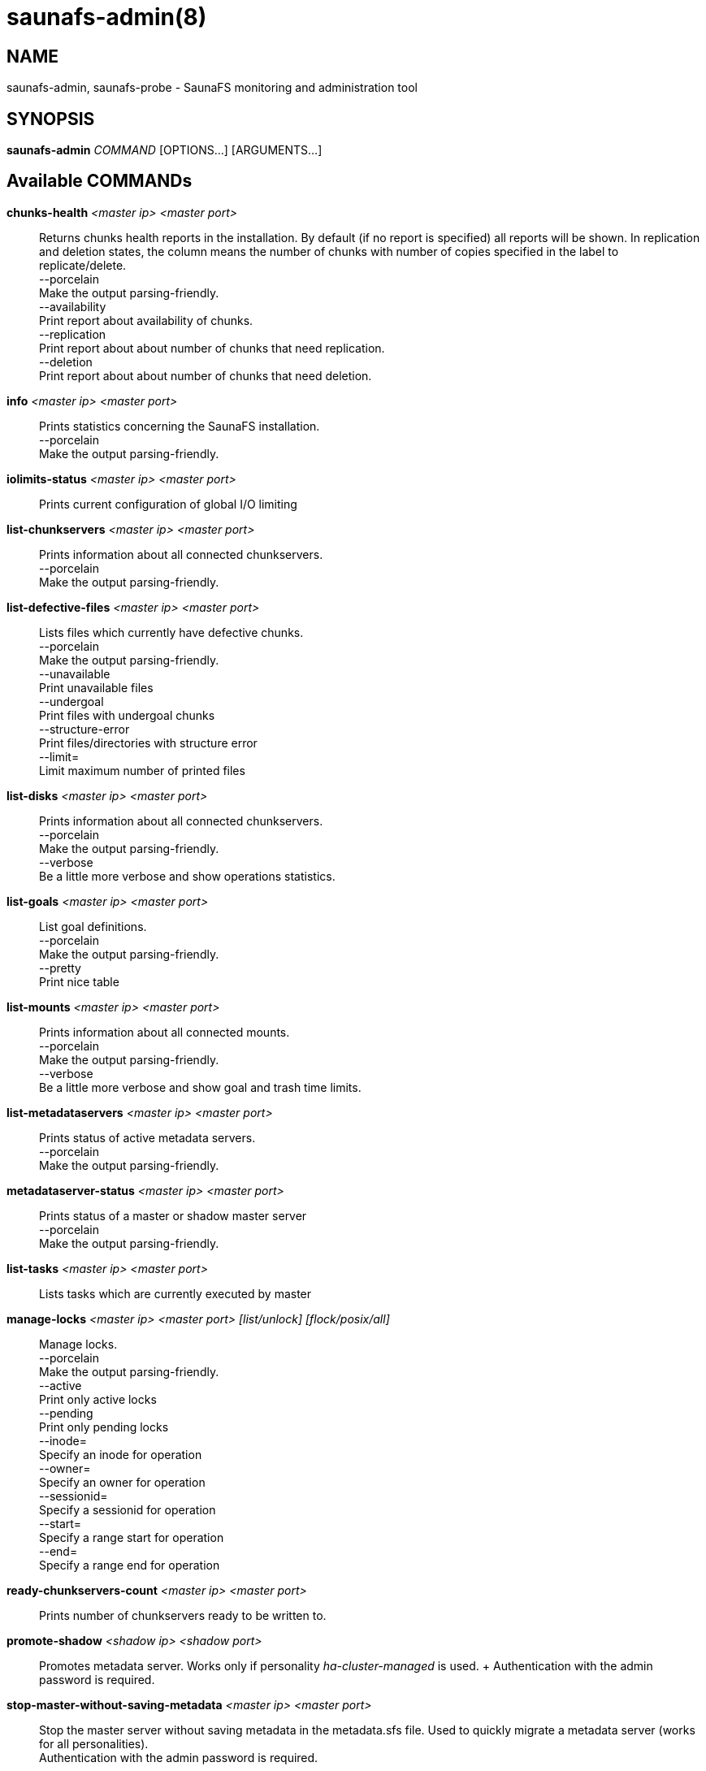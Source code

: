 saunafs-admin(8)
=================

== NAME

saunafs-admin, saunafs-probe - SaunaFS monitoring and administration tool

== SYNOPSIS

**saunafs-admin** __COMMAND__ [OPTIONS...] [ARGUMENTS...]

== Available COMMANDs

*chunks-health* __<master ip> <master port>__:: Returns chunks health reports
in the installation. By default (if no report is specified) all reports will be
shown. In replication and deletion states, the column means the number of
chunks with number of copies specified in the label to replicate/delete. +
  --porcelain +
    Make the output parsing-friendly. +
  --availability +
    Print report about availability of chunks. +
  --replication +
    Print report about about number of chunks that need replication. +
  --deletion +
    Print report about about number of chunks that need deletion. +

*info* __<master ip> <master port>__::
  Prints statistics concerning the SaunaFS installation. +
  --porcelain +
    Make the output parsing-friendly. +

*iolimits-status* __<master ip> <master port>__::
  Prints current configuration of global I/O limiting

*list-chunkservers* __<master ip> <master port>__::
  Prints information about all connected chunkservers. +
  --porcelain +
    Make the output parsing-friendly. +

*list-defective-files* __<master ip> <master port>__::
  Lists files which currently have defective chunks. +
  --porcelain +
    Make the output parsing-friendly. +
  --unavailable +
    Print unavailable files +
  --undergoal +
    Print files with undergoal chunks +
  --structure-error +
    Print files/directories with structure error +
  --limit= +
    Limit maximum number of printed files +

*list-disks* __<master ip> <master port>__::
  Prints information about all connected chunkservers. +
  --porcelain +
    Make the output parsing-friendly. +
  --verbose +
    Be a little more verbose and show operations statistics. +

*list-goals* __<master ip> <master port>__::
  List goal definitions. +
  --porcelain +
    Make the output parsing-friendly. +
  --pretty +
    Print nice table +

*list-mounts* __<master ip> <master port>__::
  Prints information about all connected mounts. +
  --porcelain +
    Make the output parsing-friendly. +
  --verbose +
    Be a little more verbose and show goal and trash time limits. +

*list-metadataservers* __<master ip> <master port>__::
  Prints status of active metadata servers. +
  --porcelain +
    Make the output parsing-friendly. +

*metadataserver-status* __<master ip> <master port>__::
  Prints status of a master or shadow master server +
  --porcelain +
    Make the output parsing-friendly. +

  *list-tasks* __<master ip> <master port>__::
  Lists tasks which are currently executed by master

*manage-locks* __<master ip> <master port> [list/unlock] [flock/posix/all]__::
  Manage locks. +
  --porcelain +
    Make the output parsing-friendly. +
  --active +
    Print only active locks +
  --pending +
    Print only pending locks +
  --inode= +
    Specify an inode for operation +
  --owner= +
    Specify an owner for operation +
  --sessionid= +
    Specify a sessionid for operation +
  --start= +
    Specify a range start for operation +
  --end= +
    Specify a range end for operation +

*ready-chunkservers-count* __<master ip> <master port>__::
  Prints number of chunkservers ready to be written to.

*promote-shadow* __<shadow ip> <shadow port>__::
  Promotes metadata server. Works only if personality 'ha-cluster-managed' is
  used. + Authentication with the admin password is required. +

*stop-master-without-saving-metadata* __<master ip> <master port>__::
  Stop the master server without saving metadata in the metadata.sfs file. Used
  to quickly migrate a metadata server (works for all personalities). +
  Authentication with the admin password is required. +

*reload-config* __<master ip> <master port>__::
  Requests reloading configuration from the config file.
  This is synchronous (waits for reload to finish). +
  Authentication with the admin password is required. +

*save-metadata* __<metadataserver ip> <metadataserver port>__::
  Requests saving the current state of metadata into the metadata.sfs file.
  With --async fail if the process cannot be started, e.g. because the process
  is already in progress. Without --async, fails if either the process cannot
  be started or if it finishes with an error (i.e., no metadata file is
  created). +
  Authentication with the admin password is required. +
  --async +
    Don't wait for the task to finish. +

*stop-task* __<master ip> <master port> <task id>__::
    Stop execution of task with the given id

*list-session* __<master ip> <master port>__::
  Lists all currently open sessions.

*delete-session* __<master ip> <master port> <session_id>__::
    Deletes the specified session.

*dump-config* __<master ip> <master port>__::
    Dumps the configuration files of the master server +
    Authentication with the admin password is required +

== REPORTING BUGS

Report bugs to the Github repository <https://github.com/leil/saunafs> as an
issue

== COPYRIGHT

Copyright 2008-2009 Gemius SA

Copyright 2013-2019 Skytechnology sp. z o.o.

Copyright 2023-2024 Leil Storage OÜ

SaunaFS is free software: you can redistribute it and/or modify it under the
terms of the GNU General Public License as published by the Free Software
Foundation, version 3.

SaunaFS is distributed in the hope that it will be useful, but WITHOUT ANY
WARRANTY; without even the implied warranty of MERCHANTABILITY or FITNESS FOR A
PARTICULAR PURPOSE. See the GNU General Public License for more details.

You should have received a copy of the GNU General Public License along with
SaunaFS. If not, see <http://www.gnu.org/licenses/>.
